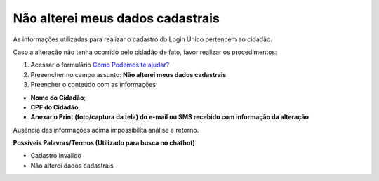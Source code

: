 ﻿Não alterei meus dados cadastrais
=================================

As informações utilizadas para realizar o cadastro do Login Único pertencem ao cidadão.

Caso a alteração não tenha ocorrido pelo cidadão de fato, favor realizar os procedimentos: 

1. Acessar o formulário `Como Podemos te ajudar?`_
2. Preeencher no campo assunto: **Não alterei meus dados cadastrais**
3. Preencher o conteúdo com as informações: 

- **Nome do Cidadão**;
- **CPF do Cidadão**;
- **Anexar o Print (foto/captura da tela) do e-mail ou SMS recebido com informação da alteração**
 
Ausência das informações acima impossibilita análise e retorno.

**Possíveis Palavras/Termos (Utilizado para busca no chatbot)**

- Cadastro Inválido 
- Não alterei dados cadastrais

.. |site externo| image:: _images/site-ext.gif
.. _`Como Podemos te ajudar?`: http://portaldeservicos.planejamento.gov.br/login/loginunico.html

            